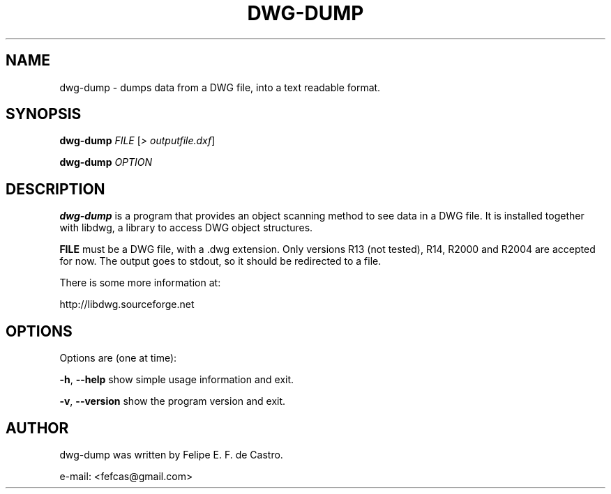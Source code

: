 .TH DWG-DUMP "1" "2013-10-11" "dwg-dump - Manual"
.\" Please adjust this date whenever revising the manpage.
.\"
.\" Some roff macros, for reference:
.\" .ad l      left justify
.\" .ad b      justify to both left and right margins
.\" .nf        disable filling
.\" .fi        enable filling
.\" .br        insert line break
.\" .sp <n>    insert n+1 empty lines
.SH NAME
dwg-dump \- dumps data from a DWG file, into a text readable format.
.SH SYNOPSIS
.B dwg-dump 
\fIFILE \fR[\fI> outputfile.dxf\fR]
.PP
.B dwg-dump 
\fIOPTION\fR
.SH DESCRIPTION
.PP
.B dwg-dump
is a program that provides an object scanning method to see data in a 
DWG file. It is installed together with libdwg, a library to access
DWG object structures.
.PP
.B FILE
must be a DWG file, with a .dwg extension. Only versions R13 (not tested),
R14, R2000 and R2004 are accepted for now. The output goes to stdout, so it 
should be redirected to a file.
.PP
There is some more information at:
.PP
http://libdwg.sourceforge.net
.SH OPTIONS
.PP
Options are (one at time):
.PP
\fB\-h\fR, \fB\-\-help\fR      show simple usage information and exit.
.PP
\fB\-v\fR, \fB\-\-version\fR   show the program version and exit.
.SH AUTHOR
dwg-dump was written by Felipe E. F. de Castro.
.PP
e-mail: <fefcas@gmail.com>
.PP
